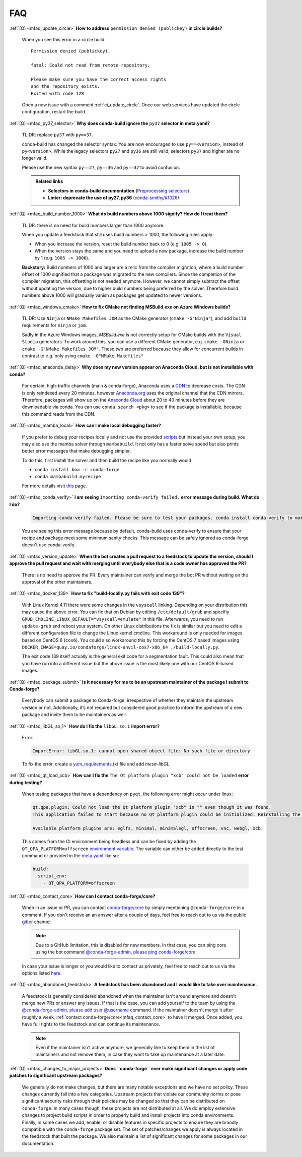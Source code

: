 FAQ
===

.. _mfaq_update_circle:

:ref:`(Q) <mfaq_update_circle>` **How to address** ``permission denied (publickey)`` **in circle builds?**

  When you see this error in a circle build:
  ::

    Permission denied (publickey).

    fatal: Could not read from remote repository.

    Please make sure you have the correct access rights
    and the repository exists.
    Exited with code 128

  Open a new issue with a comment :ref:`ci_update_circle`.
  Once our web services have updated the circle configuration, restart the build.


.. _mfaq_py37_selector:

:ref:`(Q) <mfaq_py37_selector>` **Why does conda-build ignore the** ``py37`` **selector in meta.yaml?**

  TL;DR: replace ``py37`` with ``py==37``.

  conda-build has changed the selector syntax.
  You are now encouraged to use ``py==<version>``, instead of ``py<version>``.
  While the legacy selectors ``py27`` and ``py36`` are still valid, selectors ``py37`` and higher are no longer valid.

  Please use the new syntax ``py==27``, ``py==36`` and ``py==37`` to avoid confusion.

  .. admonition:: Related links

    - **Selectors in conda-build documentation** (`Preprocessing selectors <https://docs.conda.io/projects/conda-build/en/latest/resources/define-metadata.html#preprocessing-selectors>`__)
    - **Linter: deprecate the use of py27, py36** (`conda-smithy/#1026 <https://github.com/conda-forge/conda-smithy/issues/1026>`__)


.. _mfaq_build_number_1000:

:ref:`(Q) <mfaq_build_number_1000>` **What do build numbers above 1000 signify? How do I treat them?**

  TL;DR: there is no need for build numbers larger than 1000 anymore.

  When you update a feedstock that still uses build numbers > 1000, the following rules apply:

  - When you increase the version, reset the build number back to 0 (e.g. ``1005 -> 0``).
  - When the version stays the same and you need to upload a new package, increase the build number by 1 (e.g. ``1005 -> 1006``).


  **Backstory:** Build numbers of 1000 and larger are a relic from the compiler migration, where a build number offset of 1000 signified that a package was migrated to the new compilers.
  Since the completion of the compiler migration, this offsetting is not needed anymore.
  However, we cannot simply subtract the offset without updating the version, due to higher build numbers being preferred by the solver.
  Therefore build numbers above 1000 will gradually vanish as packages get updated to newer versions.

.. _mfaq_windows_cmake:

:ref:`(Q) <mfaq_windows_cmake>` **How to fix CMake not finding MSBuild.exe on Azure Windows builds?**

  TL;DR: Use ``Ninja`` or ``NMake Makefiles JOM`` as the CMake generator (``cmake -G"Ninja"``), and add ``build`` requirements for ``ninja`` or ``jom``.

  Sadly in the Azure Windows images, `MSBuild.exe` is not correctly setup for CMake builds with the ``Visual Studio`` generators. To work around this, you can use a different CMake generator, e.g. ``cmake -GNinja`` or ``cmake -G"NMake Makefiles JOM"``. These two are preferred because they allow for concurrent builds in contrast to e.g. only using ``cmake -G"NMake Makefiles"``

.. _mfaq_anaconda_delay:

:ref:`(Q) <mfaq_anaconda_delay>` **Why does my new version appear on Anaconda Cloud, but is not installable with conda?**

  For certain, high-traffic channels (main & conda-forge), Anaconda uses a `CDN <https://cloudflare.com/learning/cdn/what-is-a-cdn/>`__ to decrease costs. The CDN is only reindexed every 20 minutes, however `Anaconda.org <https://anaconda.org>`__ uses the original channel that the CDN mirrors.  Therefore, packages will show up on the `Anaconda Cloud <https://anaconda.org>`__ about 20 to 40 minutes before they are downloadable via conda.  You can use ``conda search <pkg>``  to see if the package is installable, because this command reads from the CDN.

.. _mfaq_mamba_local:

:ref:`(Q) <mfaq_mamba_local>` **How can I make local debugging faster?**

  If you prefer to debug your recipes locally and not use the provided `scripts <https://conda-forge.org/docs/maintainer/updating_pkgs.html#testing-changes-locally>`__ but instead your own setup, you may also use the mamba solver through ``mambabuild``. It not only has a faster solve speed but also prints better error messages that make debugging simpler.

  To do this, first install the solver and then build the recipe like you normally would

  - ``conda install boa -c conda-forge``
  - ``conda mambabuild myrecipe``

  For more details visit `this <https://boa-build.readthedocs.io/en/latest/mambabuild.html>`__ page.

.. _mfaq_conda_verify:

:ref:`(Q) <mfaq_conda_verify>` **I am seeing** ``Importing conda-verify failed.`` **error message during build. What do I do?**

  .. code-block:: shell

    Importing conda-verify failed. Please be sure to test your packages. conda install conda-verify to make this message go away.

  You are seeing this error message because by default, conda-build uses conda-verify to ensure that your recipe and package meet some minimum sanity checks.
  This message can be safely ignored as conda-forge doesn't use conda-verify.


.. _mfaq_version_update:

:ref:`(Q) <mfaq_version_update>` **When the bot creates a pull request to a feedstock to update the version, should I approve the pull request and wait with merging until everybody else that is a code owner has approved the PR?**

  There is no need to approve the PR. Every maintainer can verify and merge the bot PR without waiting on the approval of the other maintainers.


.. _mfaq_docker_139:

:ref:`(Q) <mfaq_docker_139>` **How to fix "build-locally.py fails with exit code 139"?**

  With Linux Kernel 4.11 there were some changes in the ``vsyscall`` linking. Depending on your distribution this may cause the above error. You can fix that on Debian by editing ``/etc/default/grub`` and specifiy ``GRUB_CMDLINE_LINUX_DEFAULT="vsyscall=emulate"`` in this file. Afterwards, you need to run ``update-grub`` and reboot your system. On other Linux distributions the fix is similar but you need to edit a different configuration file to change the Linux kernel cmdline. This workaround is only needed for images based on CentOS 6 (``cos6``). You could also workaround this by forcing the CentOS 7 based images using ``DOCKER_IMAGE=quay.io/condaforge/linux-anvil-cos7-x86_64 ./build-locally.py``.

  The exit code 139 itself actually is the general exit code for a segmentation fault. This could also mean that you have run into a different issue but the above issue is the most likely one with our CentOS 6-based images.

.. _mfaq_package_submit:

:ref:`(Q) <mfaq_package_submit>` **Is it necessary for me to be an upstream maintainer of the package I submit to Conda-forge?**

  Everybody can submit a package to Conda-forge, irrespective of whether they maintain the upstream version or not. Additionally, it’s not required but considered good practice to inform the upstream of a new package and invite them to be maintainers as well.


.. _mfaq_libGL_so_1:

:ref:`(Q) <mfaq_libGL_so_1>` **How do I fix the** ``libGL.so.1`` **import error?**


  Error:

  .. code-block:: shell

    ImportError: libGL.so.1: cannot open shared object file: No such file or directory


  To fix the error, create a `yum_requirements.txt <https://conda-forge.org/docs/maintainer/knowledge_base.html#yum-deps>`__ file and add *mesa-libGL*.


.. _mfaq_qt_load_xcb:

:ref:`(Q) <mfaq_qt_load_xcb>` **How can I fix the** ``The Qt platform plugin "xcb" could not be loaded`` **error during testing?**


  When testing packages that have a dependency on ``pyqt``, the following error might occur under linux:


  .. code-block:: shell

    qt.qpa.plugin: Could not load the Qt platform plugin "xcb" in "" even though it was found.
    This application failed to start because no Qt platform plugin could be initialized. Reinstalling the application may fix this problem.

    Available platform plugins are: eglfs, minimal, minimalegl, offscreen, vnc, webgl, xcb.



  This comes from the CI environment being headless and can be fixed by adding the ``QT_QPA_PLATFORM=offscreen`` `environment variable <https://docs.conda.io/projects/conda-build/en/latest/user-guide/environment-variables.html#inherited-environment-variables>`__.
  The variable can either be added directly to the test command or provided in the `meta.yaml <https://conda-forge.org/docs/maintainer/adding_pkgs.html#the-recipe-meta-yaml>`__ like so:

  .. code-block:: yaml

    build:
      script_env:
        - QT_QPA_PLATFORM=offscreen


.. _mfaq_contact_core:

:ref:`(Q) <mfaq_contact_core>` **How can I contact conda-forge/core?**

  When in an issue or PR, you can contact `conda-forge/core <https://conda-forge.org/docs/orga/governance.html#teams-roles>`__ by simply mentioning ``@conda-forge/core`` in a comment.
  If you don't receive an an answer after a couple of days, feel free to reach out to us via the public `gitter <https://gitter.im/conda-forge/conda-forge.github.io>`__ channel.

  .. note::

    Due to a GitHub limitation, this is disabled for new members.
    In that case, you can ping core using the bot command `@conda-forge-admin, please ping conda-forge/core <https://conda-forge.org/docs/maintainer/infrastructure.html#conda-forge-admin-please-ping-conda-forge-team>`_.

  In case your issue is longer or you would like to contact us privately, feel free to reach out to us via the options listed `here <https://conda-forge.org/docs/orga/getting-in-touch.html>`_.

.. _mfaq_abandoned_feedstock:

:ref:`(Q) <mfaq_abandoned_feedstock>` **A feedstock has been abandoned and I would like to take over maintenance.**

  A  feedstock is generally considered abandoned when the maintainer isn't around anymore and doesn't merge new PRs or answer any issues. If that is the case, you can add yourself to the team by using the `@conda-forge-admin, please add user @username <https://conda-forge.org/docs/maintainer/infrastructure.html#conda-forge-admin-please-add-user-username>`__ command. If the maintainer doesn't merge it after roughly a week, :ref:`contact conda-forge/core<mfaq_contact_core>` to have it merged. Once added, you have full rights to the feedstock and can continue its maintenance.

  .. note::

    Even if the maintainer isn't active anymore, we generally like to keep them in the list of maintainers and not remove them, in case they want to take up maintenance at a later date.

.. _mfaq_changes_to_major_projects:

:ref:`(Q) <mfaq_changes_to_major_projects>` **Does ``conda-forge`` ever make significant changes or apply code patches to significant upstream packages?**

  We generally do not make changes, but there are many notable exceptions and we have no set policy. These changes currently fall into
  a few categories. Upstream projects that violate our community norms or pose significant security risks through their policies may
  be changed so that they can be distributed on ``conda-forge``. In many cases though, these projects are not distributed at all. We
  do employ extensive changes to project build scripts in order to properly build and install projects into conda environments.
  Finally, in some cases we add, enable, or disable features in specific projects to ensure they are braodly compatible with the
  ``conda-forge`` package set. The set of patches/changes we apply is always located in the feedstock that built the package. We
  also maintain a list of significant changes for some packages in our documentation.